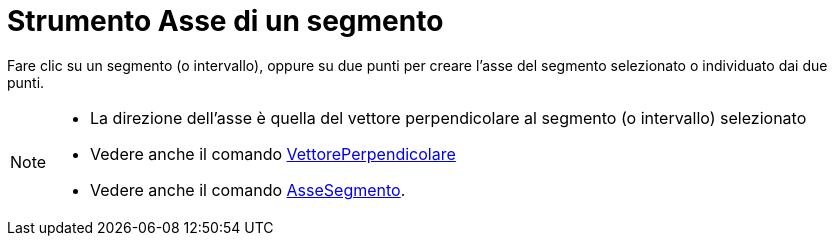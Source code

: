 = Strumento Asse di un segmento

Fare clic su un segmento (o intervallo), oppure su due punti per creare l'asse del segmento selezionato o individuato
dai due punti.

[NOTE]
====

* La direzione dell'asse è quella del vettore perpendicolare al segmento (o intervallo) selezionato
* Vedere anche il comando xref:/commands/Comando_VettorePerpendicolare.adoc[VettorePerpendicolare]
* Vedere anche il comando xref:/commands/Comando_AsseSegmento.adoc[AsseSegmento].

====
